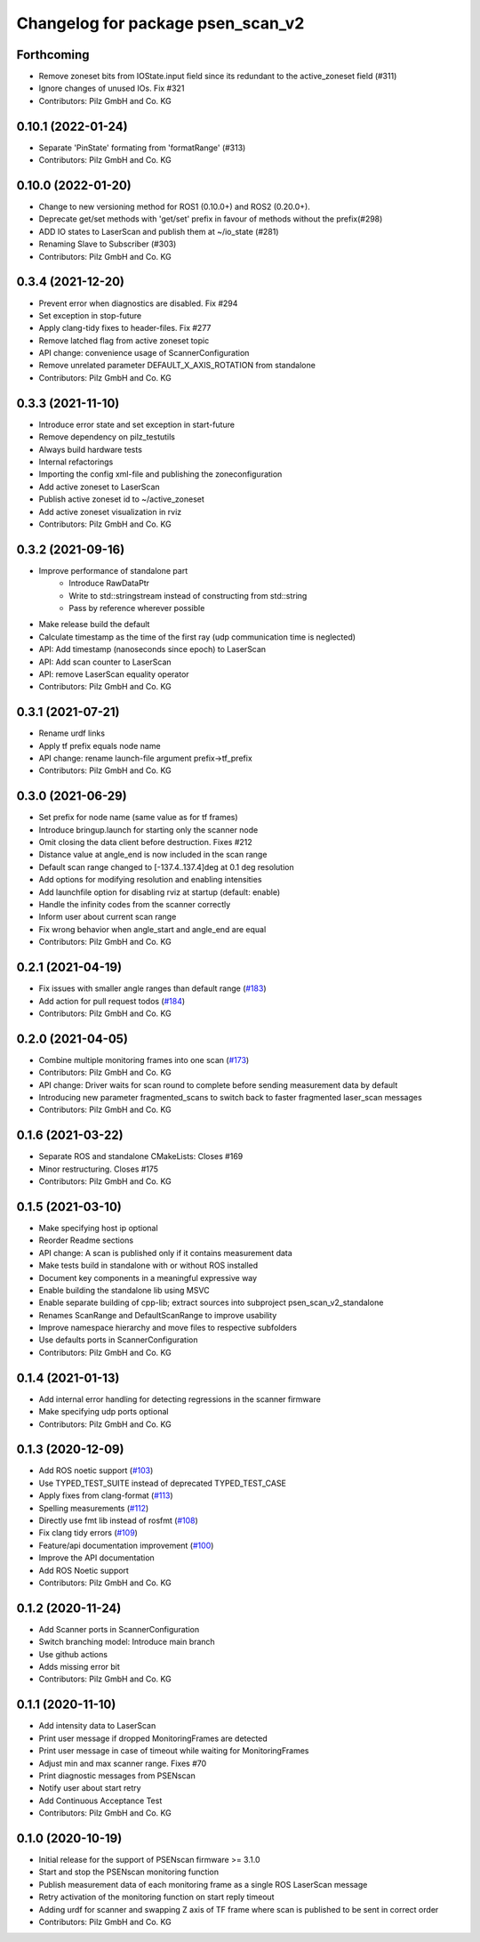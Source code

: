 ^^^^^^^^^^^^^^^^^^^^^^^^^^^^^^^^^^
Changelog for package psen_scan_v2
^^^^^^^^^^^^^^^^^^^^^^^^^^^^^^^^^^
Forthcoming
------------------
* Remove zoneset bits from IOState.input field since its redundant to the active_zoneset field (#311)
* Ignore changes of unused IOs. Fix #321
* Contributors: Pilz GmbH and Co. KG

0.10.1 (2022-01-24)
-------------------
* Separate 'PinState' formating from 'formatRange' (#313)
* Contributors: Pilz GmbH and Co. KG

0.10.0 (2022-01-20)
-------------------
* Change to new versioning method for ROS1 (0.10.0+) and ROS2 (0.20.0+).
* Deprecate get/set methods with 'get/set' prefix in favour of methods without the prefix(#298)
* ADD IO states to LaserScan and publish them at ~/io_state (#281)
* Renaming Slave to Subscriber (#303)
* Contributors: Pilz GmbH and Co. KG

0.3.4 (2021-12-20)
------------------
* Prevent error when diagnostics are disabled. Fix #294
* Set exception in stop-future
* Apply clang-tidy fixes to header-files. Fix #277
* Remove latched flag from active zoneset topic
* API change: convenience usage of ScannerConfiguration
* Remove unrelated parameter DEFAULT_X_AXIS_ROTATION from standalone
* Contributors: Pilz GmbH and Co. KG

0.3.3 (2021-11-10)
------------------
* Introduce error state and set exception in start-future
* Remove dependency on pilz_testutils
* Always build hardware tests
* Internal refactorings
* Importing the config xml-file and publishing the zoneconfiguration
* Add active zoneset to LaserScan
* Publish active zoneset id to ~/active_zoneset
* Add active zoneset visualization in rviz
* Contributors: Pilz GmbH and Co. KG

0.3.2 (2021-09-16)
------------------
* Improve performance of standalone part
    * Introduce RawDataPtr
    * Write to std::stringstream instead of constructing from std::string
    * Pass by reference wherever possible
* Make release build the default
* Calculate timestamp as the time of the first ray (udp communication time is neglected)
* API: Add timestamp (nanoseconds since epoch) to LaserScan
* API: Add scan counter to LaserScan
* API: remove LaserScan equality operator
* Contributors: Pilz GmbH and Co. KG

0.3.1 (2021-07-21)
------------------
* Rename urdf links
* Apply tf prefix equals node name
* API change: rename launch-file argument prefix->tf_prefix
* Contributors: Pilz GmbH and Co. KG

0.3.0 (2021-06-29)
------------------
* Set prefix for node name (same value as for tf frames)
* Introduce bringup.launch for starting only the scanner node
* Omit closing the data client before destruction. Fixes #212
* Distance value at angle_end is now included in the scan range
* Default scan range changed to [-137.4..137.4]deg at 0.1 deg resolution
* Add options for modifying resolution and enabling intensities
* Add launchfile option for disabling rviz at startup (default: enable)
* Handle the infinity codes from the scanner correctly
* Inform user about current scan range
* Fix wrong behavior when angle_start and angle_end are equal
* Contributors: Pilz GmbH and Co. KG


0.2.1 (2021-04-19)
------------------
* Fix issues with smaller angle ranges than default range (`#183 <https://github.com/PilzDE/psen_scan_v2/issues/183>`_)
* Add action for pull request todos (`#184 <https://github.com/PilzDE/psen_scan_v2/issues/184>`_)
* Contributors: Pilz GmbH and Co. KG

0.2.0 (2021-04-05)
------------------
* Combine multiple monitoring frames into one scan (`#173 <https://github.com/PilzDE/psen_scan_v2/issues/173>`_)
* Contributors: Pilz GmbH and Co. KG

* API change: Driver waits for scan round to complete before sending measurement data by default
* Introducing new parameter fragmented_scans to switch back to faster fragmented laser_scan messages
* Contributors: Pilz GmbH and Co. KG

0.1.6 (2021-03-22)
------------------
* Separate ROS and standalone CMakeLists: Closes #169
* Minor restructuring. Closes #175
* Contributors: Pilz GmbH and Co. KG

0.1.5 (2021-03-10)
------------------
* Make specifying host ip optional
* Reorder Readme sections
* API change: A scan is published only if it contains measurement data
* Make tests build in standalone with or without ROS installed
* Document key components in a meaningful expressive way
* Enable building the standalone lib using MSVC
* Enable separate building of cpp-lib; extract sources into subproject psen_scan_v2_standalone
* Renames ScanRange and DefaultScanRange to improve usability
* Improve namespace hierarchy and move files to respective subfolders
* Use defaults ports in ScannerConfiguration
* Contributors: Pilz GmbH and Co. KG

0.1.4 (2021-01-13)
------------------
* Add internal error handling for detecting regressions in the scanner firmware
* Make specifying udp ports optional
* Contributors: Pilz GmbH and Co. KG


0.1.3 (2020-12-09)
------------------
* Add ROS noetic support (`#103 <https://github.com/PilzDE/psen_scan_v2/issues/103>`_)
* Use TYPED_TEST_SUITE instead of deprecated TYPED_TEST_CASE
* Apply fixes from clang-format (`#113 <https://github.com/PilzDE/psen_scan_v2/issues/113>`_)
* Spelling measurements (`#112 <https://github.com/PilzDE/psen_scan_v2/issues/112>`_)
* Directly use fmt lib instead of rosfmt (`#108 <https://github.com/PilzDE/psen_scan_v2/issues/108>`_)
* Fix clang tidy errors (`#109 <https://github.com/PilzDE/psen_scan_v2/issues/109>`_)
* Feature/api documentation improvement (`#100 <https://github.com/PilzDE/psen_scan_v2/issues/100>`_)
* Improve the API documentation
* Add ROS Noetic support
* Contributors: Pilz GmbH and Co. KG

0.1.2 (2020-11-24)
------------------
* Add Scanner ports in ScannerConfiguration
* Switch branching model: Introduce main branch
* Use github actions
* Adds missing error bit
* Contributors: Pilz GmbH and Co. KG

0.1.1 (2020-11-10)
------------------
* Add intensity data to LaserScan
* Print user message if dropped MonitoringFrames are detected
* Print user message in case of timeout while waiting for MonitoringFrames
* Adjust min and max scanner range. Fixes #70
* Print diagnostic messages from PSENscan
* Notify user about start retry
* Add Continuous Acceptance Test
* Contributors: Pilz GmbH and Co. KG

0.1.0 (2020-10-19)
------------------
* Initial release for the support of PSENscan firmware >= 3.1.0
* Start and stop the PSENscan monitoring function
* Publish measurement data of each monitoring frame as a single ROS LaserScan message
* Retry activation of the monitoring function on start reply timeout
* Adding urdf for scanner and swapping Z axis of TF frame where scan is published to be sent in correct order
* Contributors: Pilz GmbH and Co. KG
